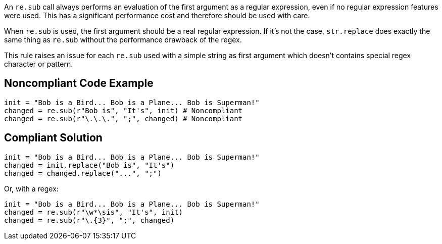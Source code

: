 An `re.sub` call always performs an evaluation of the first argument as a regular expression, even if no regular expression features were used. This has a significant performance cost and therefore should be used with care.


When `re.sub` is used, the first argument should be a real regular expression. If it's not the case, `str.replace` does exactly the same thing as `re.sub` without the performance drawback of the regex.


This rule raises an issue for each `re.sub` used with a simple string as first argument which doesn't contains special regex character or pattern.


== Noncompliant Code Example

[source,python]
----
init = "Bob is a Bird... Bob is a Plane... Bob is Superman!"
changed = re.sub(r"Bob is", "It's", init) # Noncompliant
changed = re.sub(r"\.\.\.", ";", changed) # Noncompliant
----


== Compliant Solution

[source,python]
----
init = "Bob is a Bird... Bob is a Plane... Bob is Superman!"
changed = init.replace("Bob is", "It's")
changed = changed.replace("...", ";")
----
Or, with a regex:

[source,python]
----
init = "Bob is a Bird... Bob is a Plane... Bob is Superman!"
changed = re.sub(r"\w*\sis", "It's", init)
changed = re.sub(r"\.{3}", ";", changed)
----
